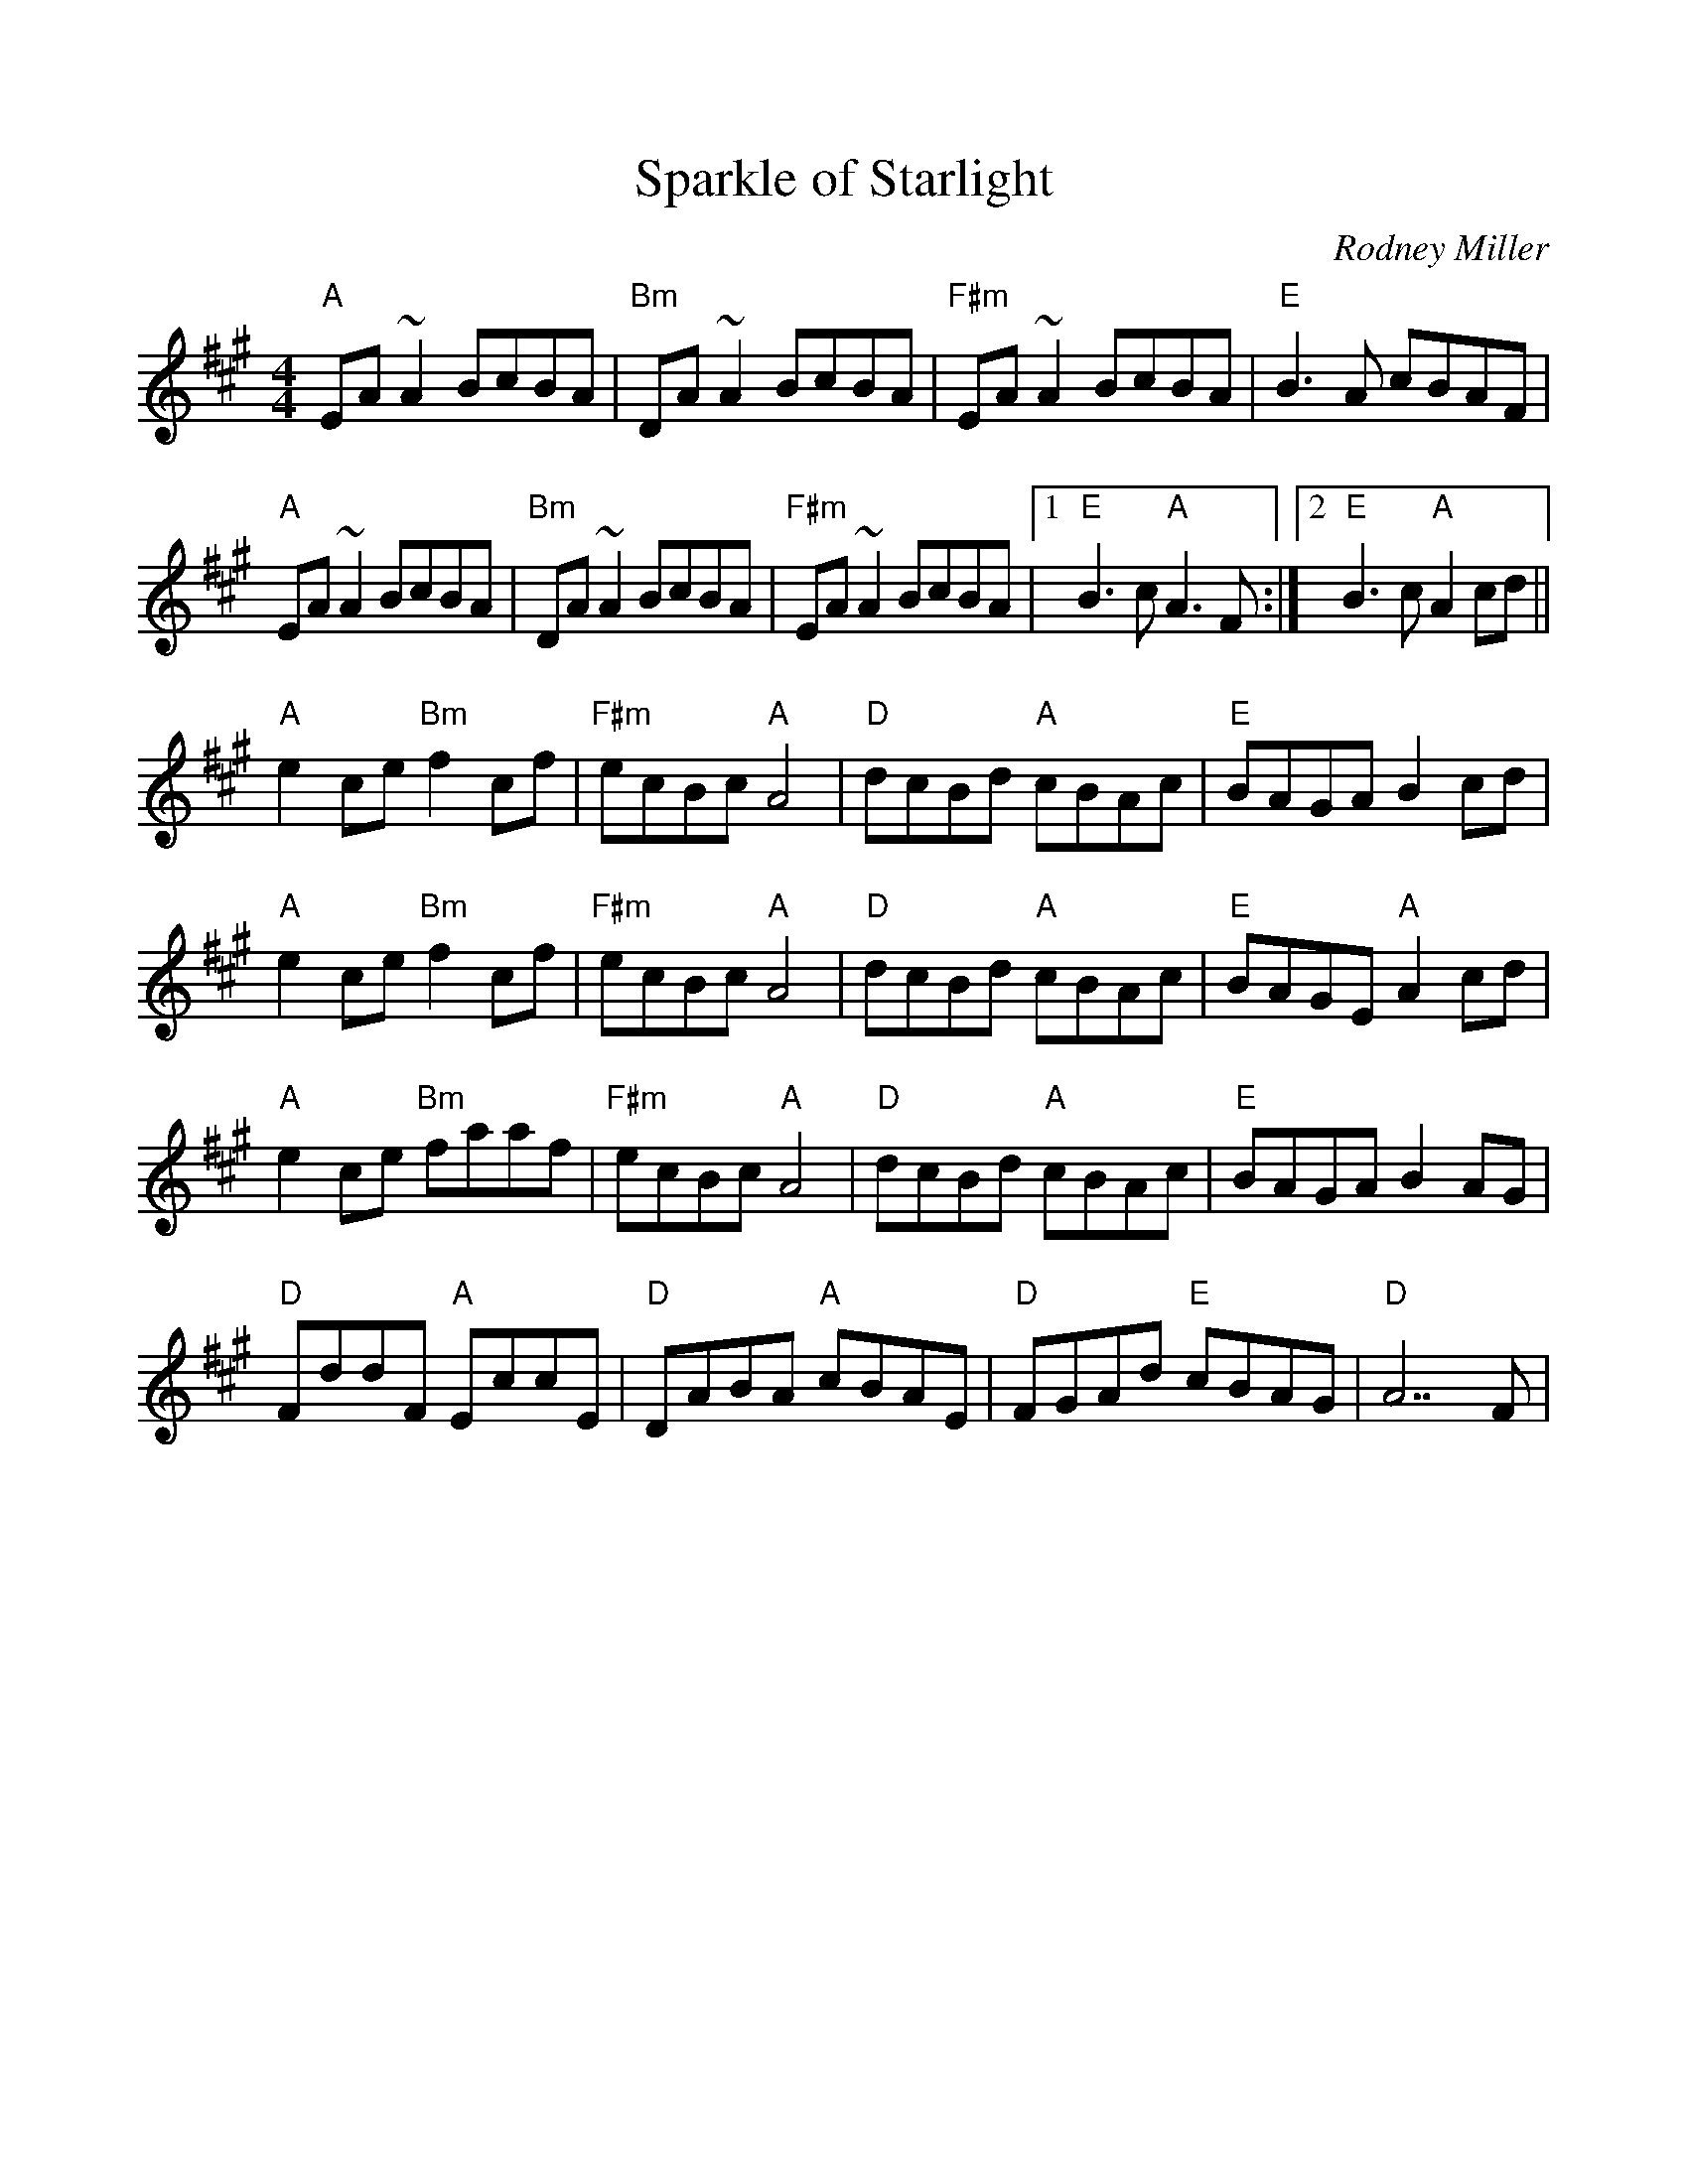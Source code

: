 %%scale 0.97
X: 1
T: Sparkle of Starlight
L: 1/8
M: 4/4
C: Rodney Miller
K: A
"A"EA ~A2 BcBA | "Bm"DA ~A2 BcBA | "F#m"EA ~A2 BcBA | "E"B3A cBAF | 
"A"EA ~A2 BcBA | "Bm"DA ~A2 BcBA | "F#m"EA ~A2 BcBA |1 "E"B3c "A"A3 F :|2 "E"B3c "A"A2 cd ||
"A"e2ce "Bm"f2cf | "F#m"ecBc "A"A4 | "D"dcBd "A"cBAc | "E"BAGA B2 cd |
"A"e2ce "Bm"f2cf | "F#m"ecBc "A"A4 | "D"dcBd "A"cBAc | "E"BAGE "A"A2 cd |
"A"e2ce "Bm"faaf | "F#m"ecBc "A"A4 | "D"dcBd "A"cBAc | "E"BAGA B2 AG |
"D"FddF "A"EccE  | "D"DABA "A"cBAE | "D"FGAd "E"cBAG |"D" A7 F |

X: 2
T: Emmet's Hedgehog
C: Lunasa
L: 1/8
M: 6/8
K: Em
"Am"A2e edB | ~A3 AGE | ~A3 AGE | "G"GBG DEG | 
"Am"A2e edB | ~A3 AGE | "G"GBG DEG |1 BAG "Am"A (3EFG |2 BAG "Am"A (3Bcd ||
"Am"e2a ged | "C"c"G"B3 AG | ~B3 BAG | g2f "C"edB | 
"Am"e2a ged | "C"c"G"B3 AG | Bge dBA |1 EFG "Am"A (3Bcd |2 EFG "Am"A (3EFG ||

X: 3
T: Donegal Lass
C: Brian Finnegan
L: 1/8
M: 6/8
K: Amix
|: "A"Ace aed | cdB A3 | "G"GBd G3 | "D"FAd F3 | 
   "A"Ace aed | cdB A2 a | aed "G"cdB | ABG "A"A3 :|
|: "G"GBd G3 | "D"FAd F3 | "A"e3 ecA | e3 ecA |
   "G"GBd G3 | "D"FAd F2 a | "A"aed "G"cdB | ABG "A"A3 :|

X: 4
T: Laride
M: 4/4
L: 1/8
K: Em
"Em"E4 B4 | A2c2 B4 | "D"A3B AGF2 | "Em"G2 A2 B4 |
"Em"E4 B4 | A2c2 B4 | "D"A3B AGF2 | "Em"G2 F2 E4 :|
"Em"E4 G4 | G2E2 "D"F4 | F2AB AGF2 | "Em"G2 A2 B4 | 
"Em"E4 G4 | G2E2 "D"F4 | F2AB AGF2 | "Em"G2 F2 E4 :| 
"^Alternate chords for B part""C"E4 G4 | G2E2 F4 | "D"F2AB AGF2 | G2 A2 B4 | 
"C"E4 G4 | G2E2 F4 | "D"F2AB AGF2 | G2 F2 E4 | 
W: 1) Tune x 2, then solos alternate times through the tune.
W: 2) If time, 2 bars of call and 2 bars of response (winds vs strings)

X: 5
T: Reel du Nord
L: 1/8
M: 4/4
K: Bm
Q: 220
"Bm"FBLBB FBLBB | FBLdB "F#m"Lc4 | "Bm"FBLBB FBLBB | "F#m"LfeLdc "Bm"LB4 |
"Bm"FBLBB FBLBB | FBLdB "F#m"Lc4 | "Bm"FBLBB FBLBB | "F#m"LfeLdc "Bm"LB4 :||
"A"Acec Acec | "D"dcdf a4 | "A"Acec Acec | "D"defd A4 |
"A"Acec Acec | "D"dcdf a4 | "A"Acec Acec | "D"dfaf d4 :||
"^Alternate chords for A part""G"FBLBB FBLBB | FBLdB Lc4 | "Em"FBLBB FBLBB | LfeLdc LB4 |
"D"FBLBB FBLBB | FBLdB Lc4 | "F#m"FBLBB FBLBB | LfeLdc LB4 :||

X: 6
T: Nail That Catfish to the Tree
L: 1/8
M: 4/4
C: Steve Rosen
K: G
Q: 230
DE |"G"G2 B2 A2 B2 | cBA2 B4 |"D" ABAG FDAB | AGFD E2 D2 |
"G"G2 B2 A2 B2 | cBA2 B4 |"D" ABAG FDEF |"G" G4 G2 :|| 
F2 |"C" E4 G4 | c8 | "D" ABAG FDAB | AGFD E2 D2 |
    "C" E4 G4 | c8 |1"D" ABAG FDEF |"G" G4 G2 :||2 "D" d2 c2 B2 A2 |"G" G4 ||

X: 7
T: La Bastringue
L: 1/8
M: 4/4
K: D
Q: 230
"D"f2ff f2gf | "A"e2 c2 "D" d4 | "A"c2d2 e4 | "D"d2 e2 f4 | 
"D"f2ff f2gf | "A"e2 c2 "D" d4 | "G"g2 f2 "A"e2 d2 | "G"B2 "A"c2 "D"d4 :||
"D"d2 f2 a2 f2 | "C"=c2 e2 g2 e2 |"D"d2 f2 a2 f2 | "G"bgec dcBA |
"D"d2 f2 a2 f2 | "C"=c2 e2 g2 e2 |"D"d2 f2 a2 f2 | "G"bgec d4 :||

X: 8
T: La Maison de Glace
T: (The Ice House)
C: Réjean Brunet 
L: 1/8
M: 6/8
K: D
|: "D"D3 DEF | A3 AFA | "G"B3 Bcd | "A"cBA GFE | 
   "D"D3 DEF | A3 AFA |1 "G"B3 BAG | "A"F2 A E2 A :|2 "G"B3 Bcd | "A"c3 A3 |
|: "Bm"B3 Bcd | "G"B3 Bcd | "A"fed edc | dcA dcA
   "Bm"B3 Bcd | "G"B3 Bcd | "A"fed edc | "D"Adc d3 :|


X: 9
T: Coleman's March
C: Traditional Southern
L: 1/8
M: 4/4
K: D
|: DE | "D"F6 EF | "G"G6 FG | "D"A3 B A2 F2 | "A" E6 FG |
        "D"A2 d2 "A"c4 | "G"BcBA "D"FE D2 | "A"E3 F GF E2 | "D" D6 :|
|: Bc | "Bm" d4 d3 e | "A"c8 | "G"B2 Bc dc B2 | "D"A6 FG |
        "D"A2 d2 "A"c4 | "G"BcBA "D"FE D2 | "A"E3 F GF E2 | "D" D6 :|
